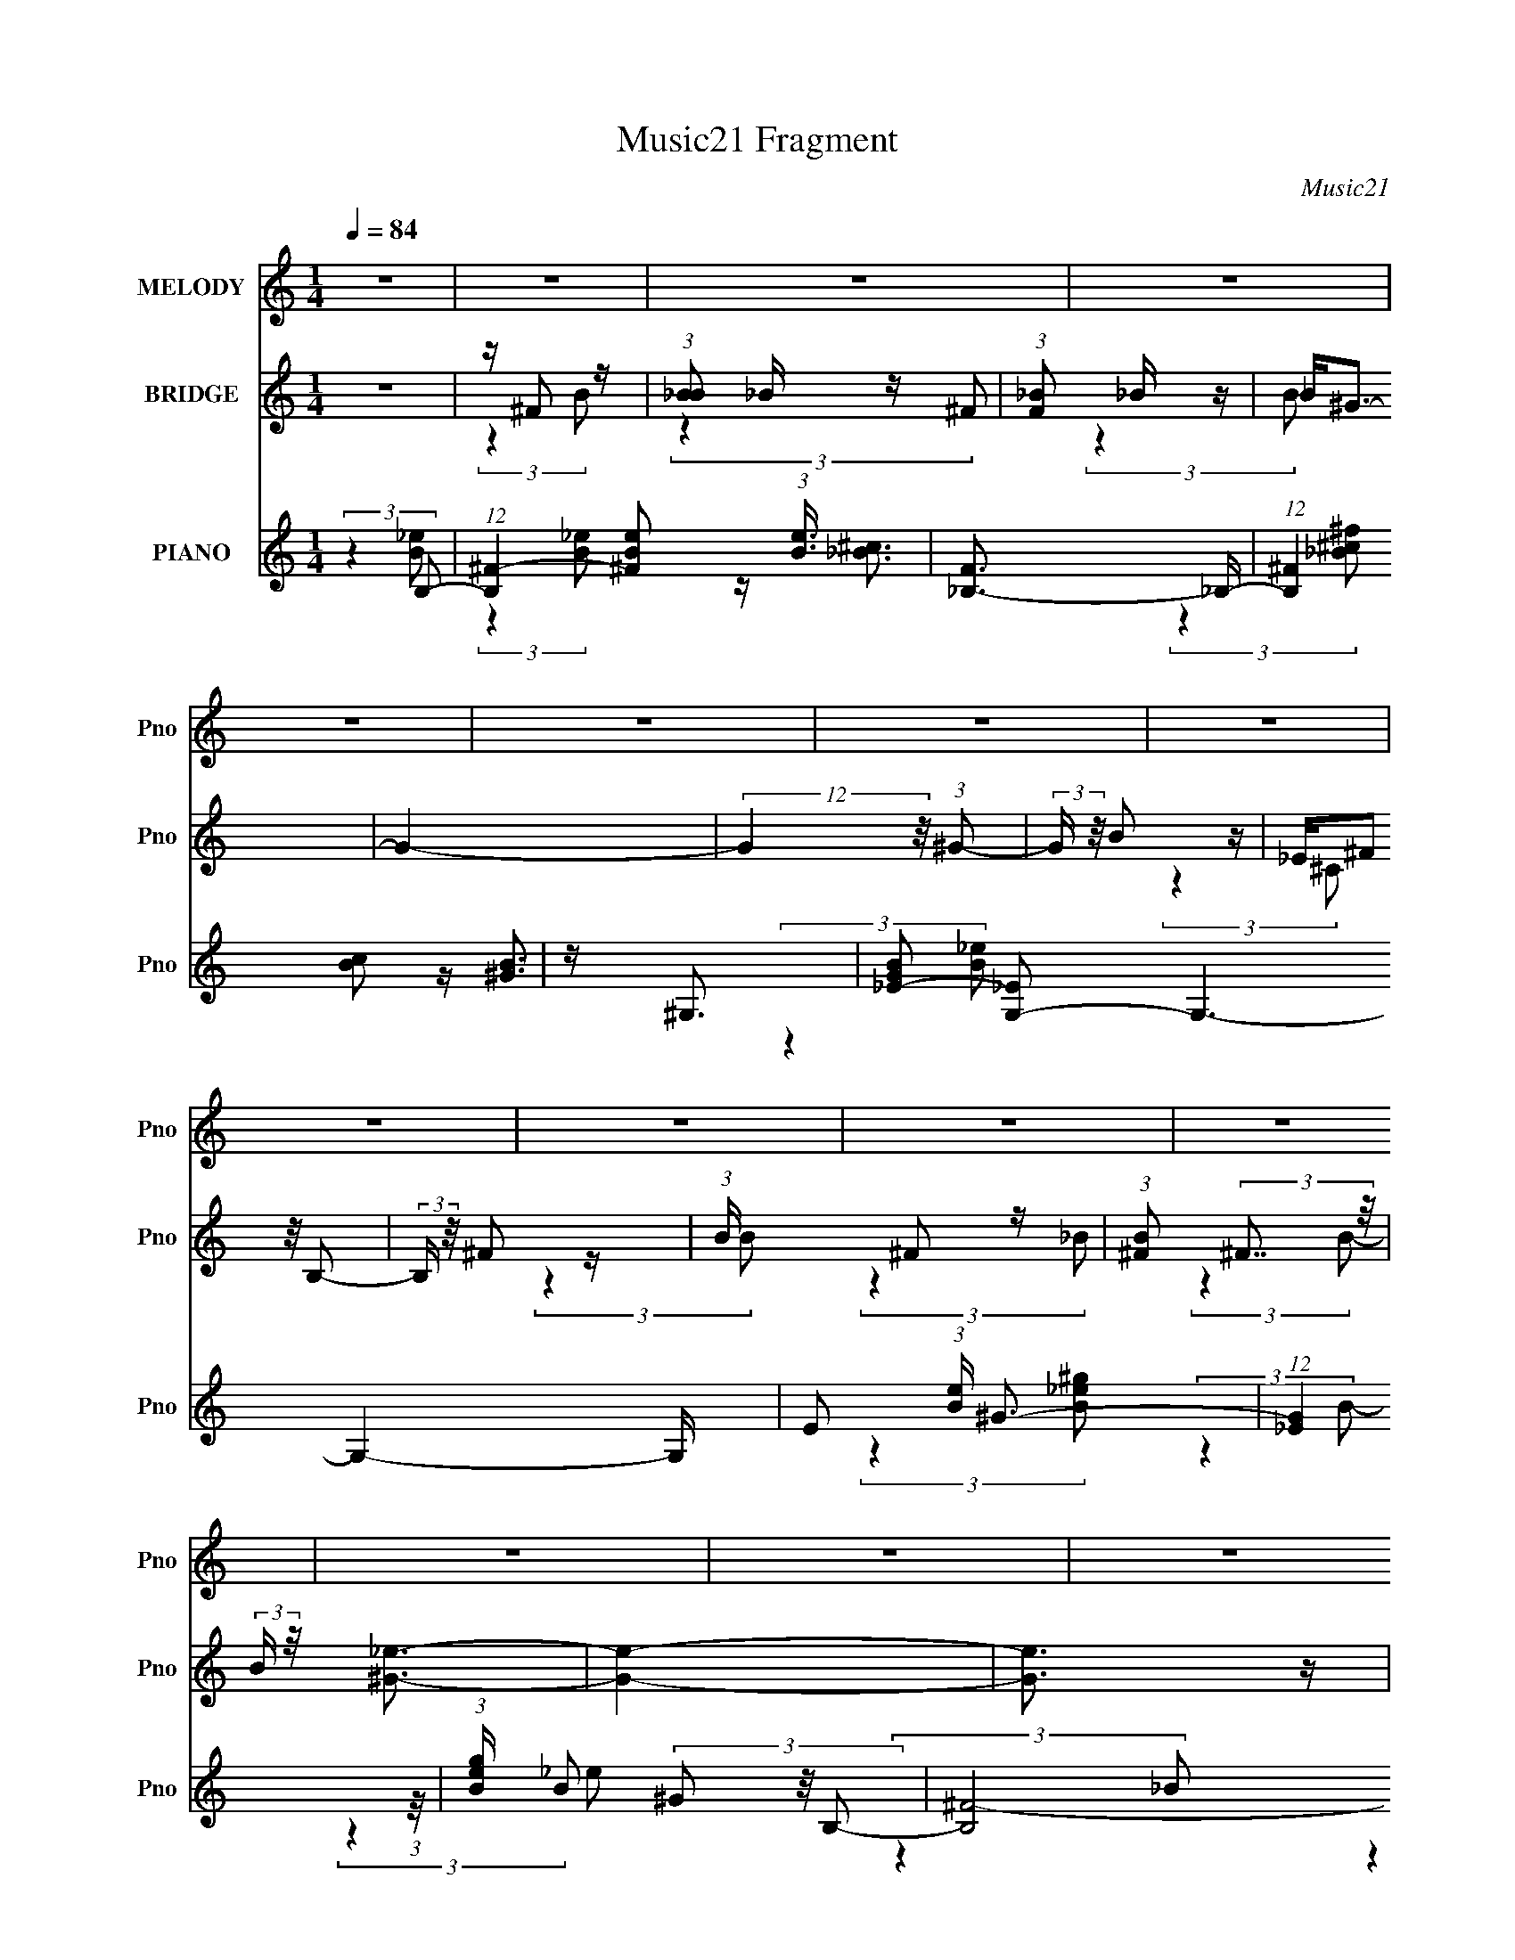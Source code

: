 X:1
T:Music21 Fragment
C:Music21
%%score 1 ( 2 3 4 ) ( 5 6 7 8 )
L:1/4
Q:1/4=84
M:1/4
I:linebreak $
K:C
V:1 treble nm="MELODY" snm="Pno"
L:1/16
V:2 treble nm="BRIDGE" snm="Pno"
L:1/16
V:3 treble 
V:4 treble 
V:5 treble nm="PIANO" snm="Pno"
L:1/8
V:6 treble 
L:1/8
V:7 treble 
V:8 treble 
V:1
 z4 | z4 | z4 | z4 | z4 | z4 | z4 | z4 | z4 | z4 | z4 | z4 | z4 | z4 | z4 | z4 | z4 | %17
 z _e ^c (3:2:1e2- | (3:2:2e z/ ^c_e2- | e (6:5:2z2 ^c2 | z (3B2 z/ ^c2 | z B3- | B z3 | z4 | %24
 z (3^c2 z/ _e2 | ^c _e c (3:2:1e2 | z ^f z2 | z (3e2 z/ _e2 | z ^ce2- | e2<_e2- | e3 z | z4 | z4 | %33
 z ^f ^g (3:2:1g2 | z ^g^f2- | f2<B2 | z4 | (3:2:2z4 ^c2- | (6:5:2c2 z/ _e (3:2:1^c2- | %39
 (3:2:2c z/ B2 z | ^c c _e (3:2:1=e2 | z (3^f2 z/ e2 | z (3_e2 z/ e2- | (3:2:2e2 z B2 | z B3 | %45
 z ^c3- | c2 z2 | z4 | z4 | z _e ^c (3:2:1e2- | (3:2:2e z/ ^c_e2- | e (6:5:2z2 ^c2 | %52
 z ^c B (3:2:1c2 | z B3- | B z3 | z4 | z (3^c2 z/ _e2 | ^c _e c (3:2:1e2 | z ^f z2 | %59
 z (3e2 z/ _e2 | z ^ce2- | e2<_e2- | e3 z | z4 | z4 | z ^f ^g (3:2:1g2 | z ^g^f2- | f2<B2 | z4 | %69
 (3:2:2z4 ^c2- | (6:5:2c2 z/ _e (3:2:1^c2- | (3:2:2c z/ B2 z | ^c _e =e (3:2:1^f2 | z bb2 | %74
 z ^f f (3:2:1^g2 | ^f f2 (3:2:1_e2- | (3e z/ ^c2 (3:2:2z/ c2- | (3:2:2c z/ B3- | B4- | B z3 | z4 | %81
 z4 | z (3_e2 z/ e2 | z (3e2 z/ ^f2 | z (3^g2 z/ ^f2- | (6:5:1f2 z (3:2:1b2 | z ^f2 z | %87
 z e2 (3:2:1^c2- | (3:2:2c z/ e2 (3:2:1_e2- | (12:11:2e4 z/ | z (3B2 z/ B2- | %91
 (3B z/ ^c2 (3:2:2z/ _e2 | z (3e2 z/ ^f2- | (6:5:1f2 z (3:2:1^c2- | (6:5:1c2 z (3:2:1e2- | %95
 (3e z/ _e2 (3:2:2z/ ^c2 | z _e3- | e3 z | z (3_e2 z/ e2 | z (3e2 z/ ^f2 | z (3^g2 z/ _b2- | %101
 (3:2:2b z2 (3:2:2z _e2- | (6:5:1e2 z (3:2:1_e2 | z ^c3 | z B3- | B2 z2 | z (3B2 z/ ^g2 | %107
 z (3_b2 z/ =b2 | z (3_b2 z/ ^g2- | (6:5:2g2 z4 | z ^f3- | (12:7:2f4 z/ (3:2:1^g2 | z ^f3- | f4 | %114
 z (3_e2 z/ e2 | z (3e2 z/ ^f2 | z (3^g2 z/ ^f2- | (6:5:1f2 z (3:2:1b2 | z ^f2 z | %119
 z e2 (3:2:1^c2- | (3:2:2c z/ e2 (3:2:1_e2- | (12:11:2e4 z/ | z (3B2 z/ B2- | %123
 (3B z/ ^c2 (3:2:2z/ _e2 | z (3e2 z/ ^f2- | (6:5:1f2 z (3:2:1^c2- | (6:5:1c2 z (3:2:1e2- | %127
 (3e z/ _e2 (3:2:2z/ ^c2 | z _e3- | e3 z | z (3_e2 z/ e2 | z (3e2 z/ ^f2 | z (3^g2 z/ _b2- | %133
 (3:2:2b z2 (3:2:2z _e2- | (6:5:1e2 z (3:2:1_e2 | z _b3 | z b3- | b2 z2 | z ^g2 (3:2:1^f2 | %139
 z ^g2 (3:2:1^f2 | z (3^g2 z/ ^f2- | f4 | z ^c3- | c4- | c4- | c z3 | z4 | (3:2:2z4 ^c2- | %148
 (3:2:2c4 B2- | (3:2:2B4 z2 | z4 | z4 | z4 | z4 | z4 | z4 | z4 | z4 | z4 | z4 | z4 | z4 | z4 | z4 | %164
 z4 | z _e ^c (3:2:1e2- | (3:2:2e z/ ^c_e2- | e (6:5:2z2 ^c2 | z ^c B (3:2:1c2 | z B3- | B z3 | %171
 z4 | z (3^c2 z/ _e2 | ^c _e c (3:2:1e2 | z ^f z2 | z (3e2 z/ _e2 | z ^ce2- | e2<_e2- | e3 z | z4 | %180
 z4 | z ^f ^g (3:2:1g2 | z ^g^f2- | f2<B2 | z4 | (3:2:2z4 ^c2- | (6:5:2c2 z/ _e (3:2:1^c2- | %187
 (3:2:2c z/ B2 z | ^c _e =e (3:2:1^f2 | z bb2 | z ^f f (3:2:1^g2 | ^f f2 (3:2:1_e2- | %192
 (3e z/ ^c2 (3:2:2z/ c2- | (3:2:2c z/ B3- | B4- | B z3 | z4 | z4 | z (3_e2 z/ e2 | z (3e2 z/ ^f2 | %200
 z (3^g2 z/ ^f2- | (6:5:1f2 z (3:2:1b2 | z ^f2 z | z e2 (3:2:1^c2- | (3:2:2c z/ e2 (3:2:1_e2- | %205
 (12:11:2e4 z/ | z (3B2 z/ B2- | (3B z/ ^c2 (3:2:2z/ _e2 | z (3e2 z/ ^f2- | (6:5:1f2 z (3:2:1^c2- | %210
 (6:5:1c2 z (3:2:1e2- | (3e z/ _e2 (3:2:2z/ ^c2 | z _e3- | e3 z | z (3_e2 z/ e2 | z (3e2 z/ ^f2 | %216
 z (3^g2 z/ _b2- | (3:2:2b z2 (3:2:2z _e2- | (6:5:1e2 z (3:2:1_e2 | z ^c3 | z B3- | B2 z2 | %222
 z (3B2 z/ ^g2 | z (3_b2 z/ =b2 | z (3_b2 z/ ^g2- | (6:5:2g2 z4 | z ^f3- | (12:7:2f4 z/ (3:2:1^g2 | %228
 z ^f3- | f4 | z (3_e2 z/ e2 | z (3e2 z/ ^f2 | z (3^g2 z/ ^f2- | (6:5:1f2 z (3:2:1b2 | z ^f2 z | %235
 z e2 (3:2:1^c2- | (3:2:2c z/ e2 (3:2:1_e2- | (12:11:2e4 z/ | z (3B2 z/ B2- | %239
 (3B z/ ^c2 (3:2:2z/ _e2 | z (3e2 z/ ^f2- | (6:5:1f2 z (3:2:1^c2- | (6:5:1c2 z (3:2:1e2- | %243
 (3e z/ _e2 (3:2:2z/ ^c2 | z _e3- | e3 z | z (3_e2 z/ e2 | z (3e2 z/ ^f2 | z (3^g2 z/ _b2- | %249
 (3:2:2b z2 (3:2:2z _e2- | (6:5:1e2 z (3:2:1_e2 | z _b3 | z b3- | b2 z2 | z ^g2 (3:2:1^f2 | %255
 z ^g2 (3:2:1^f2 | z (3^g2 z/ ^f2- | f4 | z ^c3- | c4- | c2<_e2 | z b3- | b4- | b z3 | z4 | z4 | %266
 z4 | z4 | z4 | z4 | z4 | z4 | z4 | z4 | z4 | z4 | z4 | z4 | z4 | z4 | z4 | z4 | z4 | z4 | z4 | %285
 z4 | z4 | z4 | z4 | z4 | z4 | z4 | z4 | z4 | z (3_e2 z/ e2 | z (3e2 z/ ^f2 | z (3^g2 z/ ^f2- | %297
 (6:5:1f2 z (3:2:1b2 | z ^f2 z | z e2 (3:2:1^c2- | (3:2:2c z/ e2 (3:2:1_e2- | (12:11:2e4 z/ | %302
 z (3B2 z/ B2- | (3B z/ ^c2 (3:2:2z/ _e2 | z (3e2 z/ ^f2- | (6:5:1f2 z (3:2:1^c2- | %306
 (6:5:1c2 z (3:2:1e2- | (3e z/ _e2 (3:2:2z/ ^c2 | z _e3- | e3 z | z (3_e2 z/ e2 | z (3e2 z/ ^f2 | %312
 z (3^g2 z/ _b2- | (3:2:2b z2 (3:2:2z _e2- | (6:5:1e2 z (3:2:1_e2 | z ^c3 | z B3- | B2 z2 | %318
 z (3B2 z/ ^g2 | z (3_b2 z/ =b2 | z (3_b2 z/ ^g2- | (6:5:2g2 z4 | z ^f3- | (12:7:2f4 z/ (3:2:1^g2 | %324
 z ^f3- | f4 | z (3_e2 z/ e2 | z (3e2 z/ ^f2 | z (3^g2 z/ ^f2- | (6:5:1f2 z (3:2:1b2 | z ^f2 z | %331
 z e2 (3:2:1^c2- | (3:2:2c z/ e2 (3:2:1_e2- | (12:11:2e4 z/ | z (3B2 z/ B2- | %335
 (3B z/ ^c2 (3:2:2z/ _e2 | z (3e2 z/ ^f2- | (6:5:1f2 z (3:2:1^c2- | (6:5:1c2 z (3:2:1e2- | %339
 (3e z/ _e2 (3:2:2z/ ^c2 | z _e3- | e3 z | z (3_e2 z/ e2 | z (3e2 z/ ^f2 | z (3^g2 z/ _b2- | %345
 (3:2:2b z2 (3:2:2z _e2- | (6:5:1e2 z (3:2:1_e2 | z _b3 | z b3- | b2 z2 | z ^g2 (3:2:1^f2 | %351
 z ^g2 (3:2:1^f2 | z (3^g2 z/ ^f2- | f4 | z ^c3- | c4- | c z3 | z4 | z4 | (3:2:2z4 ^c2- | %360
 (12:11:2c4 z/ | z B3- | (12:7:2B4 z2 |] %363
V:2
 z4 | z ^F2 z | (3:2:1[B_B]2 _B5/3 z | (3:2:1[F_B]2 _B5/3 z | _B2<^G2- | G4- | %6
 (12:7:2G4 z/ (3:2:1^G2- | (3:2:2G z/ B2 z | _E(3^F2 z/ B,2- | (3:2:2B, z/ ^F2 z | %10
 (3:2:1B x/3 ^F2 z | (3:2:1[B^F]2 (3:2:2^F7/2 z/ | (3:2:2B z/ [^G_e]3- | [Ge]4- | [Ge]3 z | z4 | %16
 z4 | z4 | z4 | z4 | z4 | z4 | z ^f3- | f[^c_e]c z | (3:2:1[B^F]2 ^F5/3 z | (3:2:2E4 z2 | z4 | z4 | %28
 z4 | z (3:2:2^F4 z/ | (3:2:1[cB]2 (3:2:2B7/2 z/ | (3:2:1[f^F]4 (3:2:2^F3/2 z/ | %32
 (3:2:1[cB]2 B5/3 z | G4 | z4 | z4 | z4 | z4 | z4 | z4 | z4 | z4 | z4 | z4 | z4 | z4 | z ^c3- | %47
 c(3_e2 z/ ^f2- | (6:5:1f2 z (3:2:1B2- | B4 | z4 | z (3:2:2^F4 z/ | (12:11:1f4 ^F (3:2:1z/ | %53
 z (3:2:2^F4 z/ | B4- (3:2:2^F2 _e2- | B4- e4- | (3B2 e2 z4 | z (3:2:2^F4 z/ | (3:2:1B2 ^f3- | %59
 f3 z | z4 | z (3:2:2^F4 z/ | (3:2:1B2 _e3 | z (3_e2 z/ e2 | ^cB2 z | (3:2:2c z/ B3- | B2 z2 | z4 | %68
 z4 | z (3:2:2^F4 z/ | (3:2:2c4 z2 | z (3:2:2^F4 z/ | (3:2:1e4 ^F2 z | z4 | z4 | z ^F3 | %76
 (3:2:1f4 ^F2 z | z (3:2:2^F4 z/ | (3:2:1[c^F-]2 ^F8/3- | F4- e4- | F (3:2:1e z3 | ^c^g2 z | %82
 ^c'2^c2- | c4- g4- | c2 g2 (3:2:2z [_e^f]2- | [ef]4- | (6:5:1[ef]2 z (3:2:1[^ce]2- | [ce]4- | %88
 (3:2:2[ce] z2 (3:2:2z [B_e]2- | [Be]4- | (3:2:2[Be]4 z2 | (3:2:2z4 [Be]2- | %92
 (6:5:1[Be]2 z (3:2:1[^ce]2- | [ce]4- | (6:5:1[ce]2 z (3:2:1[^c^f]2- | (3:2:2[cf]4 [^ce]2- | %96
 (3:2:2[ce]4 B2 | (3:2:1[eB-]2 B8/3- | (3:2:1[f_e-]2 [_eB]8/3- B4/3- B | (12:7:2e4 b4 (3:2:1z/ | %100
 (3:2:2z4 ^g2- | (3:2:1g2 _e2 z | (3:2:1[g_e]2 _e5/3 z | (3:2:1[g_e]2 _e5/3 z | %104
 (6:5:2b2 _e2 (3:2:2z/ b- (3:2:1b- | (3:2:1[b_e]4 _e/3 z | (3:2:1[b_e]2 _e5/3 z | (3:2:2g4 z2 | %108
 z4 | z4 | z ^c2 z | (24:17:1[g^c-]8 | (12:7:2c4 c'2 (3:2:2z/ ^f- (3:2:1f- | (3:2:1[f^c]4 ^c/3 z | %114
 (3:2:4g2 ^f2 z/ [^c_b]2- | (3:2:1[cb^g]2 ^g5/3 z | (3:2:1[fe]2 e5/3 z | [ef]4- | %118
 (6:5:1[ef]2 z (3:2:1[^ce]2- | [ce]4- | (3:2:2[ce] z2 (3:2:2z [B_e]2- | [Be]4- | (3:2:2[Be]4 z2 | %123
 (3:2:2z4 [Be]2- | (6:5:1[Be]2 z (3:2:1[^ce]2- | [ce]4- | (6:5:1[ce]2 z (3:2:1[^c^f]2- | %127
 (3:2:2[cf]4 [^ce]2- | (3:2:2[ce]4 B2 | (3:2:1[eB-]2 B8/3- | (3:2:1[f_e-]2 [_eB]8/3- B4/3- B | %131
 (12:7:2e4 b4 (3:2:1z/ | (3:2:2z4 ^g2- | (3:2:1g2 _e2 z | (3:2:1[g_e]2 _e5/3 z | %135
 (3:2:1[g_e]2 _e5/3 z | (6:5:2b2 _e2 (3:2:2z/ b- (3:2:1b- | (3:2:1[b_e]4 _e/3 z | %138
 (3:2:1[b_e]2 _e5/3 z | (3:2:2g4 z2 | z4 | z ^F2 z | z (3^f2 z/ ^c'2- | (3:2:4c' z/ ^f4 z/ | %144
 (3:2:2z4 [^f_b]2- | [fb]4- | (3:2:2[fb]4 z2 | z4 | z4 | z E^F z | d(3B2 z/ d2 | d(3B2 z/ ^f2 | %152
 a2<e2 | z (3d2 z/ e2 | f2<e2 | z (3d2 z/ ^f2 | ed2 z | (3:2:1B x/3 aa z | z (3b2 z/ a2 | %159
 z (3^f2 z/ e2 | ^f2<e2- | e(3d2 z/ ^f2- | f4- | f4- | (3:2:2f4 z2 | z4 | z4 | z (3:2:2^F4 z/ | %168
 (12:11:1f4 ^F (3:2:1z/ | z (3:2:2^F4 z/ | B4- (3:2:2^F2 _e2- | B4- e4- | (3B2 e2 z4 | %173
 z (3:2:2^F4 z/ | (3:2:1B2 ^f3- | f3 z | z4 | z (3:2:2^F4 z/ | (3:2:1B2 _e3 | z (3_e2 z/ e2 | %180
 ^cB2 z | (3:2:2c z/ B3- | B2 z2 | z4 | z4 | z (3:2:2^F4 z/ | (3:2:2c4 z2 | z (3:2:2^F4 z/ | %188
 (3:2:1e4 ^F2 z | z4 | z4 | z ^F3 | (3:2:1f4 ^F2 z | z (3:2:2^F4 z/ | (3:2:1[c^F-]2 ^F8/3- | %195
 F4- e4- | F (3:2:1e z3 | ^c^g2 z | ^c'2^c2- | c4- g4- | c2 g2 (3:2:2z [_e^f]2- | [ef]4- | %202
 (6:5:1[ef]2 z (3:2:1[^ce]2- | [ce]4- | (3:2:2[ce] z2 (3:2:2z [B_e]2- | [Be]4- | (3:2:2[Be]4 z2 | %207
 (3:2:2z4 [Be]2- | (6:5:1[Be]2 z (3:2:1[^ce]2- | [ce]4- | (6:5:1[ce]2 z (3:2:1[^c^f]2- | %211
 (3:2:2[cf]4 [^ce]2- | (3:2:2[ce]4 B2 | (3:2:1[eB-]2 B8/3- | (3:2:1[f_e-]2 [_eB]8/3- B4/3- B | %215
 (12:7:2e4 b4 (3:2:1z/ | (3:2:2z4 ^g2- | (3:2:1g2 _e2 z | (3:2:1[g_e]2 _e5/3 z | %219
 (3:2:1[g_e]2 _e5/3 z | (6:5:2b2 _e2 (3:2:2z/ b- (3:2:1b- | (3:2:1[b_e]4 _e/3 z | %222
 (3:2:1[b_e]2 _e5/3 z | (3:2:2g4 z2 | z4 | z4 | z ^c2 z | (24:17:1[g^c-]8 | %228
 (12:7:2c4 c'2 (3:2:2z/ ^f- (3:2:1f- | (3:2:1[f^c]4 ^c/3 z | (3:2:4g2 ^f2 z/ [^c_b]2- | %231
 (3:2:1[cb^g]2 ^g5/3 z | (3:2:1[fe]2 e5/3 z | [ef]4- | (6:5:1[ef]2 z (3:2:1[^ce]2- | [ce]4- | %236
 (3:2:2[ce] z2 (3:2:2z [B_e]2- | [Be]4- | (3:2:2[Be]4 z2 | (3:2:2z4 [Be]2- | %240
 (6:5:1[Be]2 z (3:2:1[^ce]2- | [ce]4- | (6:5:1[ce]2 z (3:2:1[^c^f]2- | (3:2:2[cf]4 [^ce]2- | %244
 (3:2:2[ce]4 B2 | (3:2:1[eB-]2 B8/3- | (3:2:1[f_e-]2 [_eB]8/3- B4/3- B | (12:7:2e4 b4 (3:2:1z/ | %248
 (3:2:2z4 ^g2- | (3:2:1g2 _e2 z | (3:2:1[g_e]2 _e5/3 z | (3:2:1[g_e]2 _e5/3 z | %252
 (6:5:2b2 _e2 (3:2:2z/ b- (3:2:1b- | (3:2:1[b_e]4 _e/3 z | (3:2:1[b_e]2 _e5/3 z | (3:2:2g4 z2 | %256
 z4 | z ^F2 z | z (3^f2 z/ ^c'2- | (3:2:4c' z/ ^f4 z/ | z (3^G2 z/ B2- | B4 | z B2 z | %263
 (3B z/ B2 (3:2:2z/ ^c2 | z B3- | B4- | B4- | B2 z2 | z (3_E2 z/ [B_e]2- | [Be]4 | z [B_e]2 z | %271
 z (3[B_e]2 z/ [^c=e]2- | (3:2:2[ce] z/ [^c^f]3 | z [_e^g]2 z | [Be]4- | (12:11:2[Be]4 z/ | %276
 z2 ^g z | b_b^f z | (6:5:1e2 z (3:2:1B2 | ^cB^G z | (6:5:1B2 x/3 (3:2:2B2 z | B^c_e2- | e4- | %283
 e2 z2 | z [^F^f][_E_e] z | [^G^g]4- | [Gg][^F^f](3:2:2[_E_e]2 z | [^G^g]4 | z2 [^G^g] z | %289
 (3:2:1[Bb]2 [^G^g] [Bb]2- | [Bb] [^c^c'][Bb] z | [_e_e']3 z | [Bb]2<[^c^c']2- | [cc']2[Bb] z | %294
 [Bb][_B_b][^F^f] z | [Cc]4- | (6:5:1[Cc]2 z (3:2:1[_e^f]2- | [ef]4- | %298
 (6:5:1[ef]2 z (3:2:1[^ce]2- | [ce]4- | (3:2:2[ce] z2 (3:2:2z [B_e]2- | [Be]4- | (3:2:2[Be]4 z2 | %303
 (3:2:2z4 [Be]2- | (6:5:1[Be]2 z (3:2:1[^ce]2- | [ce]4- | (6:5:1[ce]2 z (3:2:1[^c^f]2- | %307
 (3:2:2[cf]4 [^ce]2- | (3:2:2[ce]4 B2 | (3:2:1[eB-]2 B8/3- | (3:2:1[f_e-]2 [_eB]8/3- B4/3- B | %311
 (12:7:2e4 b4 (3:2:1z/ | (3:2:2z4 ^g2- | (3:2:1g2 _e2 z | (3:2:1[g_e]2 _e5/3 z | %315
 (3:2:1[g_e]2 _e5/3 z | (6:5:2b2 _e2 (3:2:2z/ b- (3:2:1b- | (3:2:1[b_e]4 _e/3 z | %318
 (3:2:1[b_e]2 _e5/3 z | (3:2:2g4 z2 | z4 | z4 | z ^c2 z | (24:17:1[g^c-]8 | %324
 (12:7:2c4 c'2 (3:2:2z/ ^f- (3:2:1f- | (3:2:1[f^c]4 ^c/3 z | (3:2:4g2 ^f2 z/ [^c_b]2- | %327
 (3:2:1[cb^g]2 ^g5/3 z | (3:2:1[fe]2 e5/3 z | [ef]4- | (6:5:1[ef]2 z (3:2:1[^ce]2- | [ce]4- | %332
 (3:2:2[ce] z2 (3:2:2z [B_e]2- | [Be]4- | (3:2:2[Be]4 z2 | (3:2:2z4 [Be]2- | %336
 (6:5:1[Be]2 z (3:2:1[^ce]2- | [ce]4- | (6:5:1[ce]2 z (3:2:1[^c^f]2- | (3:2:2[cf]4 [^ce]2- | %340
 (3:2:2[ce]4 B2 | (3:2:1[eB-]2 B8/3- | (3:2:1[f_e-]2 [_eB]8/3- B4/3- B | (12:7:2e4 b4 (3:2:1z/ | %344
 (3:2:2z4 ^g2- | (3:2:1g2 _e2 z | (3:2:1[g_e]2 _e5/3 z | (3:2:1[g_e]2 _e5/3 z | %348
 (6:5:2b2 _e2 (3:2:2z/ b- (3:2:1b- | (3:2:1[b_e]4 _e/3 z | (3:2:1[b_e]2 _e5/3 z | (3:2:2g4 z2 | %352
 z4 | z ^F2 z | z (3^f2 z/ ^c'2- | (3:2:4c' z/ ^f4 z/ | z4 | z4 | z4 | z4 | z4 | z ^F2 z | %362
 (3:2:1[B_B]2 _B5/3 z | (3:2:1[F_B]2 _B5/3 z | _B2<^G2- | G4- | (12:7:2G4 z/ (3:2:1^G2- | %367
 (3:2:2G z/ B2 z | _E(3^F2 z/ B,2- | (3:2:2B, z/ ^F2 z | (3:2:1B x/3 ^F2 z | %371
 (3:2:1[B^F]2 (3:2:2^F7/2 z/ | (3:2:2B z/ [^G_e]3- | [Ge]4- | [Ge]3 z |] %375
V:3
 x | (3:2:2z B/- | (3:2:2z ^F/- | (3:2:2z B/ | x | x | x | (3:2:2z ^C/ | x | (3:2:2z B/- | %10
 (3:2:2z _B/- | (3:2:2z B/- | x | x | x | x | x | x | x | x | x | x | x | (3:2:2z B/- | %24
 (3:2:2z _E/- | x | x | x | x | (3:2:2z ^c/- | (3:2:2z ^f/- | (3:2:2z ^c/- | (3:2:2z ^G/- | x | x | %35
 x | x | x | x | x | x | x | x | x | x | x | x | z/ (3:2:2e/ z/4 | x | x | x | (3:2:2z ^f/- | %52
 x5/4 | (3:2:2z B/- | x5/3 | x2 | x4/3 | (3:2:2z B/- | x13/12 | x | x | (3:2:2z B/- | x13/12 | x | %64
 (3:2:2z ^c/- | x | x | x | x | (3:2:2z ^c/- | x | (3:2:2z _e/- | x17/12 | x | x | (3:2:2z ^f/- | %76
 x17/12 | (3:2:2z ^c/- | (3:2:2z _e/- | x2 | x7/6 | z/ (3:2:2e/ z/4 | z/4 ^g3/4- | x2 | x3/2 | x | %86
 x | x | x | x | x | x | x | x | x | x | (3:2:2z _e/- | (3:2:2z ^f/- | (3:2:2z b/- x7/12 | x19/12 | %100
 x | (3:2:2z ^g/- x/12 | (3:2:2z g/- | (3:2:2z _b/- | x7/6 | (3:2:2z _b/- | (3:2:2z ^g/- | x | x | %109
 x | (3:2:2z ^g/- | (3:2:2z ^c'/- x5/12 | x17/12 | (3:2:2z ^g/- | x13/12 | (3:2:2z ^f/- | %116
 (3:2:2z [_e^f]/- | x | x | x | x | x | x | x | x | x | x | x | (3:2:2z _e/- | (3:2:2z ^f/- | %130
 (3:2:2z b/- x7/12 | x19/12 | x | (3:2:2z ^g/- x/12 | (3:2:2z g/- | (3:2:2z _b/- | x7/6 | %137
 (3:2:2z _b/- | (3:2:2z ^g/- | x | x | (3:2:2z ^c/ | x | (3:2:1z ^f'/4 (3:2:1z/8 | x | x | x | x | %148
 x | (3:2:2z d/ | x | x | x | x | x | x | (3:2:2z B/- | (3:2:2z ^f/ | x | x | x | x | x | x | x | %165
 x | x | (3:2:2z ^f/- | x5/4 | (3:2:2z B/- | x5/3 | x2 | x4/3 | (3:2:2z B/- | x13/12 | x | x | %177
 (3:2:2z B/- | x13/12 | x | (3:2:2z ^c/- | x | x | x | x | (3:2:2z ^c/- | x | (3:2:2z _e/- | %188
 x17/12 | x | x | (3:2:2z ^f/- | x17/12 | (3:2:2z ^c/- | (3:2:2z _e/- | x2 | x7/6 | %197
 z/ (3:2:2e/ z/4 | z/4 ^g3/4- | x2 | x3/2 | x | x | x | x | x | x | x | x | x | x | x | %212
 (3:2:2z _e/- | (3:2:2z ^f/- | (3:2:2z b/- x7/12 | x19/12 | x | (3:2:2z ^g/- x/12 | (3:2:2z g/- | %219
 (3:2:2z _b/- | x7/6 | (3:2:2z _b/- | (3:2:2z ^g/- | x | x | x | (3:2:2z ^g/- | %227
 (3:2:2z ^c'/- x5/12 | x17/12 | (3:2:2z ^g/- | x13/12 | (3:2:2z ^f/- | (3:2:2z [_e^f]/- | x | x | %235
 x | x | x | x | x | x | x | x | x | (3:2:2z _e/- | (3:2:2z ^f/- | (3:2:2z b/- x7/12 | x19/12 | x | %249
 (3:2:2z ^g/- x/12 | (3:2:2z g/- | (3:2:2z _b/- | x7/6 | (3:2:2z _b/- | (3:2:2z ^g/- | x | x | %257
 (3:2:2z ^c/ | x | (3:2:2z ^f'/ | x | x | (3:2:2z _B/- | x | x | x | x | x | x | x | %270
 (3:2:2z [_B^c]/ | x | x | (3:2:2z [B_e]/- | x | x | (3:2:2z _b/ | (3:2:2z _e/- | x | (3:2:2z B/- | %280
 (3:2:2z ^c/ | x | x | x | (3:2:2z [^F^f]/ | x | (3:2:2z [^F^f]/ | x | (3:2:2z [Bb]/- | x13/12 | %290
 (3:2:2z [^c^c']/ | (3:2:2z [^c^c']/ | x | (3:2:2z [_B_b]/ | (3:2:2z [^C^c]/- | x | x | x | x | x | %300
 x | x | x | x | x | x | x | x | (3:2:2z _e/- | (3:2:2z ^f/- | (3:2:2z b/- x7/12 | x19/12 | x | %313
 (3:2:2z ^g/- x/12 | (3:2:2z g/- | (3:2:2z _b/- | x7/6 | (3:2:2z _b/- | (3:2:2z ^g/- | x | x | x | %322
 (3:2:2z ^g/- | (3:2:2z ^c'/- x5/12 | x17/12 | (3:2:2z ^g/- | x13/12 | (3:2:2z ^f/- | %328
 (3:2:2z [_e^f]/- | x | x | x | x | x | x | x | x | x | x | x | (3:2:2z _e/- | (3:2:2z ^f/- | %342
 (3:2:2z b/- x7/12 | x19/12 | x | (3:2:2z ^g/- x/12 | (3:2:2z g/- | (3:2:2z _b/- | x7/6 | %349
 (3:2:2z _b/- | (3:2:2z ^g/- | x | x | (3:2:2z ^c/ | x | (3:2:2z ^f'/ | x | x | x | x | x | %361
 (3:2:2z B/- | (3:2:2z ^F/- | (3:2:2z B/ | x | x | x | (3:2:2z ^C/ | x | (3:2:2z B/- | %370
 (3:2:2z _B/- | (3:2:2z B/- | x | x | x |] %375
V:4
 x | x | x | x | x | x | x | x | x | x | x | x | x | x | x | x | x | x | x | x | x | x | x | x | %24
 x | x | x | x | x | x | x | x | x | x | x | x | x | x | x | x | x | x | x | x | x | x | x | x | %48
 x | x | x | x | x5/4 | x | x5/3 | x2 | x4/3 | x | x13/12 | x | x | x | x13/12 | x | x | x | x | %67
 x | x | x | x | x | x17/12 | x | x | x | x17/12 | x | x | x2 | x7/6 | (3:2:2z ^c/ | x | x2 | %84
 x3/2 | x | x | x | x | x | x | x | x | x | x | x | x | x | x19/12 | x19/12 | x | x13/12 | x | x | %104
 x7/6 | x | x | x | x | x | x | x17/12 | x17/12 | x | x13/12 | x | x | x | x | x | x | x | x | x | %124
 x | x | x | x | x | x | x19/12 | x19/12 | x | x13/12 | x | x | x7/6 | x | x | x | x | x | x | x | %144
 x | x | x | x | x | x | x | x | x | x | x | x | x | x | x | x | x | x | x | x | x | x | x | x | %168
 x5/4 | x | x5/3 | x2 | x4/3 | x | x13/12 | x | x | x | x13/12 | x | x | x | x | x | x | x | x | %187
 x | x17/12 | x | x | x | x17/12 | x | x | x2 | x7/6 | (3:2:2z ^c/ | x | x2 | x3/2 | x | x | x | %204
 x | x | x | x | x | x | x | x | x | x | x19/12 | x19/12 | x | x13/12 | x | x | x7/6 | x | x | x | %224
 x | x | x | x17/12 | x17/12 | x | x13/12 | x | x | x | x | x | x | x | x | x | x | x | x | x | x | %245
 x | x19/12 | x19/12 | x | x13/12 | x | x | x7/6 | x | x | x | x | x | x | x | x | x | x | x | x | %265
 x | x | x | x | x | x | x | x | x | x | x | x | x | x | x | x | x | x | x | x | x | x | x | x | %289
 x13/12 | x | x | x | x | x | x | x | x | x | x | x | x | x | x | x | x | x | x | x | x | x19/12 | %311
 x19/12 | x | x13/12 | x | x | x7/6 | x | x | x | x | x | x | x17/12 | x17/12 | x | x13/12 | x | %328
 x | x | x | x | x | x | x | x | x | x | x | x | x | x | x19/12 | x19/12 | x | x13/12 | x | x | %348
 x7/6 | x | x | x | x | x | x | x | x | x | x | x | x | x | x | x | x | x | x | x | x | x | x | x | %372
 x | x | x |] %375
V:5
 (3:2:2z2 B,- | (12:11:1[B,^F-]2 [^F-Be]/6 (3:2:1[Be]3/4 | [F_B,-]3/2 _B,/- | %3
 (12:11:1[B,^F]2 [Bc] | z/ ^G,3/2- | [GB_E-] [_EG,]- G,3- G,2- G,/ | E (3:2:1[Be]/ ^G3/2- | %7
 (12:11:1[G_E]2 (3:2:1z/4 | (3:2:1[Beg]/ x/6 (3^G z/4 B,- | (12:7:2[B,^F-]4 B/ | %10
 (12:11:3[FB_B,-]2 [_B,-e]/4 e3/4 | (12:11:2[B,^c]2 B2 | z/ [^G,^GB]3/2- | [G,GB]2- | [G,GB]2- | %15
 [G,GB]2- | (12:7:1[G,GB]2 B/ (6:5:1z | [ef]2- B,2- | [ef]2- B,2- | [ef] B,2 | z ^G- | %21
 [G_E-] [_E-B] (12:11:1B10/11 G,6 (24:13:1e4 | E2- G/ [B^G]3/2- | E3/2 [BG] z/ | z B- | %25
 B/ (3:2:1[ef^F-]2 [^F-B,]/6 (6:5:1B,19/5 | F (3:2:1B z | z2 | z [_eB]- | %29
 [eB_E-]3/2 [_E-G,]/ (48:29:2G,208/29 G | E2- G2- [B_e^g]3/2- | E/ (3:2:1G [Beg]/ (3:2:1z2 | %32
 (3:2:2z [B^GE]2 | (12:7:1[E,B,-]4 | B,/ (3:2:1E/ x/ (3:2:1[^F_B]- | %35
 (6:5:1[FB^C-] [^CF,]7/6- F,5/6- F,/ | C/ F/ z/ [_B^c_B,^f]- | [BcB,f] z | z [^GB^G,]- | %39
 [GBG,]/ (6:5:1e z/ (3:2:1[^F_B^F,]- | (3:2:1[FBF,]/ x (3:2:1E- | %41
 (3:2:1[EB,-]2 [B,-G]2/3 E,2- E,/ | B,/ (3:2:1[BG]/ x/ (3:2:1[_B^F]- | %43
 (6:5:1[BF^C] [^CF,]7/6 (12:7:1F,2 | (3:2:1[F_B] _B5/6 z/ | %45
 (12:11:1[cE-]2 [E-C]/6 (48:41:1C320/41 | E2- G2- e3/2- | [E^G]3 (3:2:2G/ e2 | %48
 (3:2:1[c^G]2 ^G/6 z/ | [B,^F-]6 (3:2:2B2 e | (12:11:2F2 [ef] (3:2:2B _e- | (6:5:1e x/ (3:2:1B | %52
 (3:2:1f/ x/6 (3B z/4 ^G,- | (6:5:2[G,_E-]8 [GB] | E2- (3:2:1[GB]/ [B_e]/ | [E-^G]2 E/ | %56
 (3:2:1[Be]/ x (3:2:1B,- | (48:35:2[B,^FF]8 B | z2 | z/ (3^F z/4 F | (6:5:1[Be^F] (3^F/ z/4 ^G,- | %61
 [G,_E]6 (3:2:1[GB]/ | z/ _E3/2 | (3:2:1[B_E] _E4/3 | z/ (3^F z/4 E,- | [E,B,-]2 (6:5:1[GB] | %66
 B,/ (3:2:1[Be^G] (3:2:2z/4 ^G,- | (3:2:2[G,_E-]4 [GB] | E/ (3:2:2[GB]/ [e^F,-] (3:2:1^F,/- | %69
 (24:17:2[F,^C-]4 [FB] | C (3[FBc]/ z/ [B,B_e]/- (3:2:1[B,Be]/- | %71
 (3:2:2[B,Be]/ z (3:2:2z/ [^F,_B^c^f]- | (6:5:1[F,Bcf] x/ (3:2:1E,- | (24:17:2[E,B,-]4 [EG] | %74
 (12:7:2B,2 [EGB^F,-] | (12:11:2[F,^C]2 F2 (3:2:1B | (3:2:2z2 B,- | (6:5:2[B,^F]8 [Be] | %78
 (3:2:1[B^F-]2 [^F-f]2/3 | (12:11:2F2 [efb] (3:2:2B [B_e^f]- | (3:2:1[Bef^F]2 ^F/6 z/ | z/ ^F3/2- | %82
 F2- c2- (3:2:1[^f^c'] [f^f']/ | (12:11:2F2 c2 (3:2:1z/4 | (3:2:2z2 B,- | %85
 (24:17:2[B,^F-]4 B (3:2:1f/ | [F^f_B,-]3/2 (3:2:2[_B,-b]3/4 (1:1:1b/4 | (12:7:2[B,^F-]4 [Bc] | %88
 F/ (3[Bc_B]/ [_Bf]/ [f^G,-]/ (3:2:1^G,3/4- | (12:7:2[G,_E-]4 [GB] | [EB]/(3^G z/4 E,- | %91
 [E,B,]2 (6:5:1[EG] | (3:2:1[GBE] (3E3/4 z/4 ^C- | (12:7:2[C^G]4 c | (3:2:1[e^c] ^c/3^G/ z/ | %95
 (12:7:2[F,^C-]4 [FB] | C/ (3:2:1[Bc^F] (3:2:2z/4 B,- | B,2- (3B ^F [F_e] | (3:2:1[B,B^F]2^F/6 z/ | %99
 (12:11:2B,2 B (3:2:2^F [F_e] | B/(3^F z/4 _E,- | (24:17:2[E,_B,]4 [EG] | %102
 (3:2:1[Ee_B,] (3_B,3/4 z/4 _E,- | (12:11:2[E,_B,]2 [EB] | z/ (3_E z/4 ^G,- | %105
 (24:17:2[G,_E-]4 [GB] | (12:7:1[E_e^G]2[^GGg]/3 z/ | (12:11:2[G,_E]2 [GB] | z/ (3^G z/4 [^C,G] | %109
 (3:2:1c/ x/6 ^C3/2- | (12:7:2[C^G]2 [cc'^C-] | (12:11:1[C^G]2 x/6 | (3:2:1[c^G] (3^G3/4 z/4 ^F,- | %113
 (6:5:1[F,^C]4 | (3:2:1[Fc^C] (3^C3/4 z/4 ^F,- | (3:2:2[F,^C]4 [Ff] | _B/(3^F z/4 B,- | %117
 (24:17:2[B,^F-]4 B (3:2:1f/ | [F^f_B,-]3/2 (3:2:2[_B,-b]3/4 (1:1:1b/4 | (12:7:2[B,^F-]4 [Bc] | %120
 F/ (3[Bc_B]/ [_Bf]/ [f^G,-]/ (3:2:1^G,3/4- | (12:7:2[G,_E-]4 [GB] | [EB]/(3^G z/4 E,- | %123
 [E,B,]2 (6:5:1[EG] | (3:2:1[GBE] (3E3/4 z/4 ^C- | (12:7:2[C^G]4 c | (3:2:1[e^c] ^c/3^G/ z/ | %127
 (12:7:2[F,^C-]4 [FB] | C/ (3:2:1[Bc^F] (3:2:2z/4 B,- | B,2- (3B ^F [F_e] | (3:2:1[B,B^F]2^F/6 z/ | %131
 (12:11:2B,2 B (3:2:2^F [F_e] | B/(3^F z/4 _E,- | (24:17:2[E,_B,]4 [EG] | %134
 (3:2:1[Ee_B,] (3_B,3/4 z/4 _E,- | (12:11:2[E,_B,]2 [EB] | z/ (3_E z/4 ^G,- | %137
 (24:17:2[G,_E-]4 [GB] | (12:7:1[E_e^G]2[^GGg]/3 z/ | (12:11:2[G,_E]2 [GB] | %140
 z/ (3^G z/4 [^F,^F^c] | z/ ^F3/2- | [c^f^c'f]2 F4- F/ | ^f<^c | (3:2:2z2 [^F^c]- | [Fc]2- | %146
 (6:5:2[Fc] z2 | z2 | (3:2:2z2 B,- | (3:2:1[B,^F]2 [^FBd]/6 (3:2:1[Bd]3/4 | z/ D,3/2- | %151
 [D,A,]3/2 z/ | (3:2:1a/ x (3:2:1E,- | [E,B,]2 (3:2:1[eg]/ | z/ E,3/2- | (12:11:2[E,e^g]2 B, | %156
 (3e z B,,- | (3:2:1[B,,^F,]2 [^F,Bdf]/6 (3:2:1[Bdf]3/4 | z/ D,3/2- | %159
 D,/ (3:2:2A,/ d (3:2:2z/4 [d^fa]/- (3:2:1[dfa]/ | z/ [E,e^g]3/2 | z/ [^F,^f_b]3/2- | [F,fb]2- | %163
 [F,fb]2- | (12:7:3[F,fb]2 z/4 B,- | [B,^F-]6 (3:2:2B2 e | (12:11:2F2 [ef] (3:2:2B _e- | %167
 (6:5:1e x/ (3:2:1B | (3:2:1f/ x/6 (3B z/4 ^G,- | (6:5:2[G,_E-]8 [GB] | E2- (3:2:1[GB]/ [B_e]/ | %171
 [E-^G]2 E/ | (3:2:1[Be]/ x (3:2:1B,- | (48:35:2[B,^FF]8 B | z2 | z/ (3^F z/4 F | %176
 (6:5:1[Be^F] (3^F/ z/4 ^G,- | [G,_E]6 (3:2:1[GB]/ | z/ _E3/2 | (3:2:1[B_E] _E4/3 | %180
 z/ (3^F z/4 E,- | [E,B,-]2 (6:5:1[GB] | B,/ (3:2:1[Be^G] (3:2:2z/4 ^G,- | (3:2:2[G,_E-]4 [GB] | %184
 E/ (3:2:2[GB]/ [e^F,-] (3:2:1^F,/- | (24:17:2[F,^C-]4 [FB] | %186
 C (3[FBc]/ z/ [B,B_e]/- (3:2:1[B,Be]/- | (3:2:2[B,Be]/ z (3:2:2z/ [^F,_B^c^f]- | %188
 (6:5:1[F,Bcf] x/ (3:2:1E,- | (24:17:2[E,B,-]4 [EG] | (12:7:2B,2 [EGB^F,-] | %191
 (12:11:2[F,^C]2 F2 (3:2:1B | (3:2:2z2 B,- | (6:5:2[B,^F]8 [Be] | (3:2:1[B^F-]2 [^F-f]2/3 | %195
 (12:11:2F2 [efb] (3:2:2B [B_e^f]- | (3:2:1[Bef^F]2 ^F/6 z/ | z/ ^F3/2- | %198
 F2- c2- (3:2:1[^f^c'] [f^f']/ | (12:11:2F2 c2 (3:2:1z/4 | (3:2:2z2 B,- | %201
 (24:17:2[B,^F-]4 B (3:2:1f/ | [F^f_B,-]3/2 (3:2:2[_B,-b]3/4 (1:1:1b/4 | (12:7:2[B,^F-]4 [Bc] | %204
 F/ (3[Bc_B]/ [_Bf]/ [f^G,-]/ (3:2:1^G,3/4- | (12:7:2[G,_E-]4 [GB] | [EB]/(3^G z/4 E,- | %207
 [E,B,]2 (6:5:1[EG] | (3:2:1[GBE] (3E3/4 z/4 ^C- | (12:7:2[C^G]4 c | (3:2:1[e^c] ^c/3^G/ z/ | %211
 (12:7:2[F,^C-]4 [FB] | C/ (3:2:1[Bc^F] (3:2:2z/4 B,- | B,2- (3B ^F [F_e] | (3:2:1[B,B^F]2^F/6 z/ | %215
 (12:11:2B,2 B (3:2:2^F [F_e] | B/(3^F z/4 _E,- | (24:17:2[E,_B,]4 [EG] | %218
 (3:2:1[Ee_B,] (3_B,3/4 z/4 _E,- | (12:11:2[E,_B,]2 [EB] | z/ (3_E z/4 ^G,- | %221
 (24:17:2[G,_E-]4 [GB] | (12:7:1[E_e^G]2[^GGg]/3 z/ | (12:11:2[G,_E]2 [GB] | z/ (3^G z/4 [^C,G] | %225
 (3:2:1c/ x/6 ^C3/2- | (12:7:2[C^G]2 [cc'^C-] | (12:11:1[C^G]2 x/6 | (3:2:1[c^G] (3^G3/4 z/4 ^F,- | %229
 (6:5:1[F,^C]4 | (3:2:1[Fc^C] (3^C3/4 z/4 ^F,- | (3:2:2[F,^C]4 [Ff] | _B/(3^F z/4 B,- | %233
 (24:17:2[B,^F-]4 B (3:2:1f/ | [F^f_B,-]3/2 (3:2:2[_B,-b]3/4 (1:1:1b/4 | (12:7:2[B,^F-]4 [Bc] | %236
 F/ (3[Bc_B]/ [_Bf]/ [f^G,-]/ (3:2:1^G,3/4- | (12:7:2[G,_E-]4 [GB] | [EB]/(3^G z/4 E,- | %239
 [E,B,]2 (6:5:1[EG] | (3:2:1[GBE] (3E3/4 z/4 ^C- | (12:7:2[C^G]4 c | (3:2:1[e^c] ^c/3^G/ z/ | %243
 (12:7:2[F,^C-]4 [FB] | C/ (3:2:1[Bc^F] (3:2:2z/4 B,- | B,2- (3B ^F [F_e] | (3:2:1[B,B^F]2^F/6 z/ | %247
 (12:11:2B,2 B (3:2:2^F [F_e] | B/(3^F z/4 _E,- | (24:17:2[E,_B,]4 [EG] | %250
 (3:2:1[Ee_B,] (3_B,3/4 z/4 _E,- | (12:11:2[E,_B,]2 [EB] | z/ (3_E z/4 ^G,- | %253
 (24:17:2[G,_E-]4 [GB] | (12:7:1[E_e^G]2[^GGg]/3 z/ | (12:11:2[G,_E]2 [GB] | %256
 z/ (3^G z/4 [^F,^F^c] | z/ ^F3/2- | [c^f^c'f]2 F4- F/ | ^f<^c | (3:2:2z2 ^G,- | %261
 (12:11:1[G,_E]2 [_EGB]/6 (3:2:1[GB]/4 | z/ ^F,3/2- | F,2 B (3:2:2^F [F_B^c] | z/ E,3/2- | %265
 [E,B,]3 [EG]/ | z (3:2:2[E^GB] z/ | (12:11:1[E,B,]2 x/6 | (3:2:1[EGB]/ x/6 (3E, z/4 ^G,- | %269
 (12:7:2[G,_E-]4 [GB] | E/ (3^G z/4 ^F,- | (12:11:2[F,^C]2 [FB] | z/ E,3/2- | %273
 E,2 [EG]/ (3:2:2B [Ee] | z/ E,3/2- | [E,B,]2 (3:2:1[eg]/ | (3:2:2z2 ^G,- | (12:7:2[G,_E-]4 [GB] | %278
 [E^G] (3^G/4 z/4 ^F,- | (3[F,^C]2 [^CFB]3/4 [FB]/4 | z/ E,/ z | z/ E3/2- | [Ebee']2 B | %283
 [EB][e_b=b]/ z/ | B/(3e z/4 ^G,- | (12:7:2[G,_E-]4 [GB] | [E^G] (3^G/4 z/4 ^F,- | %287
 (3[F,^C]2 [^CFB]3/4 [FB]/4 | z/ E,/ z | z/ E3/2- | [Ebee']2 B | [EB][e_b=b]/ z/ | ^g/(3e z/4 ^F, | %293
 (3:2:1[cb^C-] ^C4/3- | (12:7:1[C^g]2 [B^F-]/ (3:2:1^F/- | (12:11:2[F_B]2 [cf] | %296
 (3:2:1[cfb_B]2 _B/6 z/ | (24:17:2[B,B]4 f | (3:2:1[fB] (3:2:2B7/4 z/4 | (12:11:2[B,_B]2 f | %300
 (3:2:2c/ [f_B] (3:2:2z/4 ^G,- | (6:5:2[G,^GG]4 [Bf] | (3:2:1[B^G] (3:2:2^G7/4 z/4 | %303
 (12:11:2[E,^G]2 e | (3:2:1[B^G] ^G5/6 z/ | (6:5:2[C^G]4 e | (3:2:1[c^G] ^G5/6 z/ | %307
 (3:2:1[F,^F]2 [^Fc]/6 (3:2:1c/4 x/3 | (3:2:1[c^F] ^F5/6 z/ | [B,^F]6 (3:2:1e | %310
 (3:2:1[B^F] (3:2:2^F7/4 z/4 | (3:2:1[e^F] ^F5/6 z/ | (3:2:1[B^F] ^F5/6 z/ | (24:19:2[E,_E]8 e2 | %314
 (3:2:1[B_E] (3_E3/4 z/4 E | (24:17:1[e_E]4 | (3:2:1[G_E] (3_E3/4 z/4 ^G,- | %317
 (24:19:2[G,_E-]8 [GB] | (24:23:2[E^G]4 e | (3:2:1[B^G] ^G5/6 z/ | (3:2:1[Be]/ x (3:2:1^C- | %321
 [C^G]6 (3:2:1e | (3:2:1e/ x/6 (3:2:2^G2 z/4 | (3:2:1[g^G] (3^G3/4 z/4 G | %324
 (3:2:1[e^G] (3^G3/4 z/4 ^F,- | (24:17:2[F,^C-]4 [Fc] | [C^F] (3^F/4 z/4 ^F,- | %327
 [F,^C]2 (3:2:1[FBc] | (3:2:1[FB^F,]2 ^F,/6 z/ | (24:17:2[B,^F-]4 B (3:2:1f/ | %330
 [F^f_B,-]3/2 (3:2:2[_B,-b]3/4 (1:1:1b/4 | (12:7:2[B,^F-]4 [Bc] | %332
 F/ (3[Bc_B]/ [_Bf]/ [f^G,-]/ (3:2:1^G,3/4- | (12:7:2[G,_E-]4 [GB] | [EB]/(3^G z/4 E,- | %335
 [E,B,]2 (6:5:1[EG] | (3:2:1[GBE] (3E3/4 z/4 ^C- | (12:7:2[C^G]4 c | (3:2:1[e^c] ^c/3^G/ z/ | %339
 (12:7:2[F,^C-]4 [FB] | C/ (3:2:1[Bc^F] (3:2:2z/4 B,- | B,2- (3B ^F [F_e] | (3:2:1[B,B^F]2^F/6 z/ | %343
 (12:11:2B,2 B (3:2:2^F [F_e] | B/(3^F z/4 _E,- | (24:17:2[E,_B,]4 [EG] | %346
 (3:2:1[Ee_B,] (3_B,3/4 z/4 _E,- | (12:11:2[E,_B,]2 [EB] | z/ (3_E z/4 ^G,- | %349
 (24:17:2[G,_E-]4 [GB] | (12:7:1[E_e^G]2[^GGg]/3 z/ | (12:11:2[G,_E]2 [GB] | %352
 z/ (3^G z/4 [^F,^F^c] | z/ ^F3/2- | [c^f^c'f]2 F4- F/ | ^f<^c | z [^c^F,^f_b]- | [cF,fb]2- | %358
 [cF,fb]2 | z2 | (3:2:2z2 B,- | (12:11:1[B,^F-]2 [^F-Be]/6 (3:2:1[Be]3/4 | [F_B,-]3/2 _B,/- | %363
 (12:11:1[B,^F]2 [Bc] | z/ ^G,3/2- | [GB_E-] [_EG,]- G,3- G,2- G,/ | E (3:2:1[Be]/ ^G3/2- | %367
 (12:11:1[G_E]2 (3:2:1z/4 | (3:2:1[Beg]/ x/6 (3^G z/4 B,- | (12:7:2[B,^F-]4 B/ | %370
 (12:11:3[FB_B,-]2 [_B,-e]/4 e3/4 | (12:11:2[B,^c]2 B2 | z/ [^G,^GB]3/2- | [G,GB]2- | [G,GB]2- | %375
 [G,GB]2- | (12:7:2[G,GB]2 z |] %377
V:6
 (3:2:2z2 [B_e]- | (3:2:2z2 [B_e] x/ | z/ [_B^c]3/2- | (3:2:2z2 [_B^c^f] x5/6 | z/ [^GB]3/2- | %5
 (3:2:2z2 [B_e]- x11/2 | x17/6 | (3:2:2z2 [B_e^g]- | (3:2:2z2 B- | (3:2:2z2 B x2/3 | %10
 (3:2:2z2 _B- x/ | (3:2:2z2 ^f x7/6 | x2 | x2 | x2 | x2 | z [_e^f]- x/ | x4 | x4 | x3 | %20
 (3:2:2z2 B- | z3/2 ^G/- x9 | x4 | x3 | (3:2:2z2 [_e^f]- | (3:2:2z2 B- x19/6 | x8/3 | x2 | %28
 (3:2:2z2 ^G,- | (3:2:2z2 ^G- x31/6 | x11/2 | x3 | (3:2:2z2 E,- | (3:2:2z2 E- x/3 | z3/2 ^F,/- | %35
 z3/2 ^F/- x4/3 | x5/2 | x2 | (3:2:2z2 _e- | x5/2 | (3:2:2z2 ^G- | (3:2:2z2 [B^G]- x5/2 | %42
 (3:2:2z2 ^F,- | (3:2:2z2 ^F- x7/6 | (3:2:2z2 ^c- | (3:2:2z2 ^G- x20/3 | x11/2 | %47
 (3:2:2z2 ^c- x5/2 | (3:2:2z2 B,- | (3:2:2z2 [_e^f]- x37/6 | x4 | (3:2:2z2 ^f- | (3:2:2z2 [^GB]- | %53
 (3:2:2z2 [^GB]- x11/2 | x17/6 | (3:2:2z2 [B_e]- x/ | (3:2:2z2 ^F | (3:2:2z2 [B_e] x14/3 | x2 | %59
 (3:2:2z2 [B_e]- | (3:2:2z2 [^GB]- | (3:2:2z2 [B_e] x13/3 | (3:2:2z2 ^G | (3:2:2z2 [^GB] | %64
 (3:2:2z2 [^GB]- | (3:2:2z2 [Be]- x5/6 | (3:2:2z2 [^GB]- | (3:2:2z2 [^GB]- x4/3 | %68
 (3:2:2z2 [^F_B]- | (3:2:2z2 [^F_B^c]- x5/3 | x7/3 | x2 | (3:2:2z2 [E^G]- | (3:2:2z2 [E^GB]- x3/2 | %74
 (3:2:2z2 ^F- | (3:2:1z2 [_B^c]/ (3:2:1z/4 x11/6 | (3:2:2z2 [B_e]- | (3:2:2z2 B- x16/3 | %78
 (3:2:2z2 [_e^fb]- | x23/6 | (3:2:2z2 [^F,^F^c] | (3:2:2z2 ^c- | x31/6 | x10/3 | (3:2:2z2 B- | %85
 (3:2:2z2 [B_e^f] x2 | z B/ z/ x/6 | (3:2:2z2 [_B^c]- x7/6 | (3:2:2z2 [^GB]- | %89
 (3:2:2z2 [B_e] x7/6 | (3:2:2z2 [E^G]- | (3:2:2z2 E x5/6 | (3:2:2z2 ^G | (3:2:2z2 e- x | %94
 (3:2:2z2 ^F,- | (3:2:2z2 ^F x | (3:2:2z2 ^F | x4 | (3:2:2z2 B,- | x23/6 | (3:2:2z2 [_EG]- | %101
 (3:2:2z2 [_E_e]- x3/2 | z [_E_e]/ z/ | (3:2:2z2 [_EG] x/ | (3:2:2z2 [^GB]- | %105
 (3:2:2z2 [^G^g]- x5/3 | (3:2:2z2 ^G,- | (3:2:2z2 [^GB] x/ | (3:2:2z2 ^c- | (3:2:2z2 [^c^c']- | %110
 z ^c | z/ (3^c z/4 c- | (3:2:2z2 [^c^f] | (3:2:2z2 [^F^c]- x4/3 | z [^F_B]/ z/ | z ^F/ z/ x4/3 | %116
 z (3:2:2^C z/ | (3:2:2z2 [B_e^f] x2 | z B/ z/ x/6 | (3:2:2z2 [_B^c]- x7/6 | (3:2:2z2 [^GB]- | %121
 (3:2:2z2 [B_e] x7/6 | (3:2:2z2 [E^G]- | (3:2:2z2 E x5/6 | (3:2:2z2 ^G | (3:2:2z2 e- x | %126
 (3:2:2z2 ^F,- | (3:2:2z2 ^F x | (3:2:2z2 ^F | x4 | (3:2:2z2 B,- | x23/6 | (3:2:2z2 [_EG]- | %133
 (3:2:2z2 [_E_e]- x3/2 | z [_E_e]/ z/ | (3:2:2z2 [_EG] x/ | (3:2:2z2 [^GB]- | %137
 (3:2:2z2 [^G^g]- x5/3 | (3:2:2z2 ^G,- | (3:2:2z2 [^GB] x/ | x2 | (3:2:2z2 ^c- | %142
 (3:2:2z2 ^f' x9/2 | (3:2:1z2 [^f'_b']/ (3:2:1z/4 | (3:2:1z2 [^f'^c'']/ (3:2:1z/4 | x2 | x2 | x2 | %148
 (3:2:2z2 [Bd]- | (3:2:2z2 [Bd^f] | z/ [d^f]3/2 | (3:2:1z2 [d^f]/ (3:2:1z/4 | (3:2:2z2 [e^g]- | %153
 z [ee']/ z/ x/3 | z/ [e^gb] z/ | (3:2:2z2 B, x/ | (3:2:2z2 [Bd^f]- | z B/ z/ | z/ [d^f] z/ | %159
 x7/3 | x2 | x2 | x2 | x2 | (3:2:2z2 B- | (3:2:2z2 [_e^f]- x37/6 | x4 | (3:2:2z2 ^f- | %168
 (3:2:2z2 [^GB]- | (3:2:2z2 [^GB]- x11/2 | x17/6 | (3:2:2z2 [B_e]- x/ | (3:2:2z2 ^F | %173
 (3:2:2z2 [B_e] x14/3 | x2 | (3:2:2z2 [B_e]- | (3:2:2z2 [^GB]- | (3:2:2z2 [B_e] x13/3 | %178
 (3:2:2z2 ^G | (3:2:2z2 [^GB] | (3:2:2z2 [^GB]- | (3:2:2z2 [Be]- x5/6 | (3:2:2z2 [^GB]- | %183
 (3:2:2z2 [^GB]- x4/3 | (3:2:2z2 [^F_B]- | (3:2:2z2 [^F_B^c]- x5/3 | x7/3 | x2 | (3:2:2z2 [E^G]- | %189
 (3:2:2z2 [E^GB]- x3/2 | (3:2:2z2 ^F- | (3:2:1z2 [_B^c]/ (3:2:1z/4 x11/6 | (3:2:2z2 [B_e]- | %193
 (3:2:2z2 B- x16/3 | (3:2:2z2 [_e^fb]- | x23/6 | (3:2:2z2 [^F,^F^c] | (3:2:2z2 ^c- | x31/6 | %199
 x10/3 | (3:2:2z2 B- | (3:2:2z2 [B_e^f] x2 | z B/ z/ x/6 | (3:2:2z2 [_B^c]- x7/6 | %204
 (3:2:2z2 [^GB]- | (3:2:2z2 [B_e] x7/6 | (3:2:2z2 [E^G]- | (3:2:2z2 E x5/6 | (3:2:2z2 ^G | %209
 (3:2:2z2 e- x | (3:2:2z2 ^F,- | (3:2:2z2 ^F x | (3:2:2z2 ^F | x4 | (3:2:2z2 B,- | x23/6 | %216
 (3:2:2z2 [_EG]- | (3:2:2z2 [_E_e]- x3/2 | z [_E_e]/ z/ | (3:2:2z2 [_EG] x/ | (3:2:2z2 [^GB]- | %221
 (3:2:2z2 [^G^g]- x5/3 | (3:2:2z2 ^G,- | (3:2:2z2 [^GB] x/ | (3:2:2z2 ^c- | (3:2:2z2 [^c^c']- | %226
 z ^c | z/ (3^c z/4 c- | (3:2:2z2 [^c^f] | (3:2:2z2 [^F^c]- x4/3 | z [^F_B]/ z/ | z ^F/ z/ x4/3 | %232
 z (3:2:2^C z/ | (3:2:2z2 [B_e^f] x2 | z B/ z/ x/6 | (3:2:2z2 [_B^c]- x7/6 | (3:2:2z2 [^GB]- | %237
 (3:2:2z2 [B_e] x7/6 | (3:2:2z2 [E^G]- | (3:2:2z2 E x5/6 | (3:2:2z2 ^G | (3:2:2z2 e- x | %242
 (3:2:2z2 ^F,- | (3:2:2z2 ^F x | (3:2:2z2 ^F | x4 | (3:2:2z2 B,- | x23/6 | (3:2:2z2 [_EG]- | %249
 (3:2:2z2 [_E_e]- x3/2 | z [_E_e]/ z/ | (3:2:2z2 [_EG] x/ | (3:2:2z2 [^GB]- | %253
 (3:2:2z2 [^G^g]- x5/3 | (3:2:2z2 ^G,- | (3:2:2z2 [^GB] x/ | x2 | (3:2:2z2 ^c- | %258
 (3:2:2z2 ^f' x9/2 | (3:2:1z2 [^f'_b']/ (3:2:1z/4 | (3:2:2z2 [^GB]- | z ^G/ z/ x/6 | z/ ^F3/2 | %263
 x13/3 | z/ [E^G]3/2- | (3:2:2z2 [Ee] x3/2 | (3:2:2z2 E,- | z/ (3E z/4 [E^GB]- | (3:2:2z2 [^GB]- | %269
 (3:2:2z2 [^GB_e] x | (3:2:2z2 [^F_B]- | z ^F/ z/ x/ | z/ [E^G]3/2- | x23/6 | z/ (3:2:2B,2 z/4 | %275
 z [eb]/ z/ x/3 | (3:2:2z2 [^GB]- | (3:2:2z2 [^GB_e] x | (3:2:2z2 [^F_B]- | (3:2:2z2 [^F_B^c] | %280
 z/ [E^G] z/ | z B- | z/ e/ (3:2:2z/ [ee'] x | z/ e/ (3:2:2z/ E | (3:2:2z2 [^GB]- | %285
 (3:2:2z2 [^GB_e] x | (3:2:2z2 [^F_B]- | (3:2:2z2 [^F_B^c] | z/ [E^G] z/ | z B- | %290
 z/ e/ (3:2:2z/ [ee'] x | z/ e/ (3:2:2z/ E | (3:2:2z2 [^c_b]- | z _B- | (3:2:2z2 [^c^f]- | %295
 (3:2:2z2 [^c^f_b]- x/ | (3:2:2z2 B,- | (3:2:2z2 ^f- x3/2 | (3:2:2z2 _B,- | (3:2:2z2 ^c- x/ | %300
 (3:2:2z2 [B^f]- | (3:2:2z2 B- x2 | (3:2:2z2 E,- | (3:2:2z2 B- x/ | (3:2:2z2 ^C- | %305
 (3:2:2z2 ^c- x2 | (3:2:2z2 ^F,- | (3:2:2z2 ^c- | (3:2:2z2 B,- | (3:2:2z2 B- x14/3 | (3:2:2z2 _e- | %311
 (3:2:2z2 B- | (3:2:2z2 _E,- | (3:2:2z2 _B- x17/3 | (3:2:2z2 _e- | (3:2:2z2 G- x5/6 | %316
 (3:2:2z2 [^GB]- | (3:2:2z2 _e- x5 | (3:2:2z2 ^G x5/2 | (3:2:2z2 [B_e]- | (3:2:2z2 e- | %321
 (3:2:2z2 e- x14/3 | (3:2:2z2 ^g- | (3:2:2z2 e- | (3:2:2z2 [^F^c]- | (3:2:2z2 [^F_B] x3/2 | %326
 (3:2:2z2 [^F_B^c]- | (3:2:2z2 [^F_B]- x2/3 | (3:2:2z2 B,- | (3:2:2z2 [B_e^f] x2 | z B/ z/ x/6 | %331
 (3:2:2z2 [_B^c]- x7/6 | (3:2:2z2 [^GB]- | (3:2:2z2 [B_e] x7/6 | (3:2:2z2 [E^G]- | %335
 (3:2:2z2 E x5/6 | (3:2:2z2 ^G | (3:2:2z2 e- x | (3:2:2z2 ^F,- | (3:2:2z2 ^F x | (3:2:2z2 ^F | x4 | %342
 (3:2:2z2 B,- | x23/6 | (3:2:2z2 [_EG]- | (3:2:2z2 [_E_e]- x3/2 | z [_E_e]/ z/ | %347
 (3:2:2z2 [_EG] x/ | (3:2:2z2 [^GB]- | (3:2:2z2 [^G^g]- x5/3 | (3:2:2z2 ^G,- | (3:2:2z2 [^GB] x/ | %352
 x2 | (3:2:2z2 ^c- | (3:2:2z2 ^f' x9/2 | (3:2:2z2 [^f'_b'] | x2 | x2 | x2 | x2 | (3:2:2z2 [B_e]- | %361
 (3:2:2z2 [B_e] x/ | z/ [_B^c]3/2- | (3:2:2z2 [_B^c^f] x5/6 | z/ [^GB]3/2- | %365
 (3:2:2z2 [B_e]- x11/2 | x17/6 | (3:2:2z2 [B_e^g]- | (3:2:2z2 B- | (3:2:2z2 B x2/3 | %370
 (3:2:2z2 _B- x/ | (3:2:2z2 ^f x7/6 | x2 | x2 | x2 | x2 | x2 |] %377
V:7
 x | x5/4 | x | x17/12 | x | x15/4 | x17/12 | x | x | (3:2:2z _e/- x/3 | x5/4 | x19/12 | x | x | %14
 x | x | z/ B,/- x/4 | x2 | x2 | x3/2 | z3/4 ^G,/4- | x11/2 | x2 | x3/2 | (3:2:2z B,/- | x31/12 | %26
 x4/3 | x | (3:2:2z ^G/- | x43/12 | x11/4 | x3/2 | x | x7/6 | x | x5/3 | x5/4 | x | x | x5/4 | %40
 z3/4 E,/4- | x9/4 | x | x19/12 | (3:2:2z ^C/- | x13/3 | x11/4 | x9/4 | (3:2:2z B/- | x49/12 | x2 | %51
 x | x | x15/4 | x17/12 | x5/4 | (3:2:2z B/- | x10/3 | x | x | x | x19/6 | (3:2:2z B/- | x | x | %65
 x17/12 | x | (3:2:2z _e/- x2/3 | x | x11/6 | x7/6 | x | x | x7/4 | (3:2:2z _B/- | x23/12 | x | %77
 (3:2:2z ^f/- x8/3 | x | x23/12 | x | x | x31/12 | x5/3 | (3:2:2z ^f/- | (3:2:2z b/- x | %86
 (3:2:2z [_B^c]/- x/12 | (3:2:2z ^f/- x7/12 | x | x19/12 | x | (3:2:2z [^GB]/- x5/12 | %92
 (3:2:2z ^c/- | x3/2 | (3:2:2z [^F_B]/- | (3:2:2z [_B^c]/- x/ | (3:2:2z B/- | x2 | (3:2:2z ^F/ | %99
 x23/12 | x | x7/4 | (3:2:2z [_E_B]/- | x5/4 | x | x11/6 | (3:2:2z [^GB]/- | x5/4 | x | x | x | %111
 z/ ^g/4 z/4 | x | x5/3 | (3:2:2z [^F^f]/- | (3:2:2z ^c/ x2/3 | (3:2:2z B/- | (3:2:2z b/- x | %118
 (3:2:2z [_B^c]/- x/12 | (3:2:2z ^f/- x7/12 | x | x19/12 | x | (3:2:2z [^GB]/- x5/12 | %124
 (3:2:2z ^c/- | x3/2 | (3:2:2z [^F_B]/- | (3:2:2z [_B^c]/- x/ | (3:2:2z B/- | x2 | (3:2:2z ^F/ | %131
 x23/12 | x | x7/4 | (3:2:2z [_E_B]/- | x5/4 | x | x11/6 | (3:2:2z [^GB]/- | x5/4 | x | x | x13/4 | %143
 x | x | x | x | x | x | x | x | (3:2:2z a/- | x | x7/6 | (3:2:2z B,/- | x5/4 | x | %157
 (3:2:2z [d^f]/ | (3:2:2z A,/- | x7/6 | x | x | x | x | (3:2:2z _e/- | x49/12 | x2 | x | x | %169
 x15/4 | x17/12 | x5/4 | (3:2:2z B/- | x10/3 | x | x | x | x19/6 | (3:2:2z B/- | x | x | x17/12 | %182
 x | (3:2:2z _e/- x2/3 | x | x11/6 | x7/6 | x | x | x7/4 | (3:2:2z _B/- | x23/12 | x | %193
 (3:2:2z ^f/- x8/3 | x | x23/12 | x | x | x31/12 | x5/3 | (3:2:2z ^f/- | (3:2:2z b/- x | %202
 (3:2:2z [_B^c]/- x/12 | (3:2:2z ^f/- x7/12 | x | x19/12 | x | (3:2:2z [^GB]/- x5/12 | %208
 (3:2:2z ^c/- | x3/2 | (3:2:2z [^F_B]/- | (3:2:2z [_B^c]/- x/ | (3:2:2z B/- | x2 | (3:2:2z ^F/ | %215
 x23/12 | x | x7/4 | (3:2:2z [_E_B]/- | x5/4 | x | x11/6 | (3:2:2z [^GB]/- | x5/4 | x | x | x | %227
 z/ ^g/4 z/4 | x | x5/3 | (3:2:2z [^F^f]/- | (3:2:2z ^c/ x2/3 | (3:2:2z B/- | (3:2:2z b/- x | %234
 (3:2:2z [_B^c]/- x/12 | (3:2:2z ^f/- x7/12 | x | x19/12 | x | (3:2:2z [^GB]/- x5/12 | %240
 (3:2:2z ^c/- | x3/2 | (3:2:2z [^F_B]/- | (3:2:2z [_B^c]/- x/ | (3:2:2z B/- | x2 | (3:2:2z ^F/ | %247
 x23/12 | x | x7/4 | (3:2:2z [_E_B]/- | x5/4 | x | x11/6 | (3:2:2z [^GB]/- | x5/4 | x | x | x13/4 | %259
 x | x | (3:2:2z B/ x/12 | z/4 _B3/4- | x13/6 | x | x7/4 | x | x | x | x3/2 | x | %271
 (3:2:2z [^F_B^c]/ x/4 | x | x23/12 | z/ [e^g]/4 z/4 | (3:2:1z [eb]/4 (3:2:1z/8 x/6 | x | x3/2 | %278
 x | x | x | (3:2:2z e/ | x3/2 | x | x | x3/2 | x | x | x | (3:2:2z e/ | x3/2 | x | x | %293
 (3:2:2z ^c/ | x | x5/4 | (3:2:2z ^f/- | x7/4 | (3:2:2z ^f/- | (3:2:2z ^f/- x/4 | x | x2 | %302
 (3:2:2z e/- | x5/4 | (3:2:2z e/- | x2 | (3:2:2z ^c/- | x | (3:2:2z _e/- | x10/3 | x | x | %312
 (3:2:2z _e/- | x23/6 | x | x17/12 | x | x7/2 | (3:2:2z B/- x5/4 | x | x | x10/3 | x | x | x | %325
 x7/4 | x | x4/3 | (3:2:2z B/- | (3:2:2z b/- x | (3:2:2z [_B^c]/- x/12 | (3:2:2z ^f/- x7/12 | x | %333
 x19/12 | x | (3:2:2z [^GB]/- x5/12 | (3:2:2z ^c/- | x3/2 | (3:2:2z [^F_B]/- | %339
 (3:2:2z [_B^c]/- x/ | (3:2:2z B/- | x2 | (3:2:2z ^F/ | x23/12 | x | x7/4 | (3:2:2z [_E_B]/- | %347
 x5/4 | x | x11/6 | (3:2:2z [^GB]/- | x5/4 | x | x | x13/4 | x | x | x | x | x | x | x5/4 | x | %363
 x17/12 | x | x15/4 | x17/12 | x | x | (3:2:2z _e/- x/3 | x5/4 | x19/12 | x | x | x | x | x |] %377
V:8
 x | x5/4 | x | x17/12 | x | x15/4 | x17/12 | x | x | x4/3 | x5/4 | x19/12 | x | x | x | x | x5/4 | %17
 x2 | x2 | x3/2 | z3/4 _e/4- | x11/2 | x2 | x3/2 | x | x31/12 | x4/3 | x | x | x43/12 | x11/4 | %31
 x3/2 | x | x7/6 | x | x5/3 | x5/4 | x | x | x5/4 | x | x9/4 | x | x19/12 | x | x13/3 | x11/4 | %47
 x9/4 | (3:2:2z _e/- | x49/12 | x2 | x | x | x15/4 | x17/12 | x5/4 | x | x10/3 | x | x | x | %61
 x19/6 | x | x | x | x17/12 | x | x5/3 | x | x11/6 | x7/6 | x | x | x7/4 | x | x23/12 | x | x11/3 | %78
 x | x23/12 | x | x | x31/12 | x5/3 | x | x2 | x13/12 | x19/12 | x | x19/12 | x | x17/12 | x | %93
 x3/2 | x | x3/2 | x | x2 | (3:2:2z B/- | x23/12 | x | x7/4 | x | x5/4 | x | x11/6 | x | x5/4 | x | %109
 x | x | x | x | x5/3 | x | x5/3 | (3:2:2z ^f/- | x2 | x13/12 | x19/12 | x | x19/12 | x | x17/12 | %124
 x | x3/2 | x | x3/2 | x | x2 | (3:2:2z B/- | x23/12 | x | x7/4 | x | x5/4 | x | x11/6 | x | x5/4 | %140
 x | x | x13/4 | x | x | x | x | x | x | x | x | x | x | x7/6 | x | x5/4 | x | x | x | x7/6 | x | %161
 x | x | x | x | x49/12 | x2 | x | x | x15/4 | x17/12 | x5/4 | x | x10/3 | x | x | x | x19/6 | x | %179
 x | x | x17/12 | x | x5/3 | x | x11/6 | x7/6 | x | x | x7/4 | x | x23/12 | x | x11/3 | x | %195
 x23/12 | x | x | x31/12 | x5/3 | x | x2 | x13/12 | x19/12 | x | x19/12 | x | x17/12 | x | x3/2 | %210
 x | x3/2 | x | x2 | (3:2:2z B/- | x23/12 | x | x7/4 | x | x5/4 | x | x11/6 | x | x5/4 | x | x | %226
 x | x | x | x5/3 | x | x5/3 | (3:2:2z ^f/- | x2 | x13/12 | x19/12 | x | x19/12 | x | x17/12 | x | %241
 x3/2 | x | x3/2 | x | x2 | (3:2:2z B/- | x23/12 | x | x7/4 | x | x5/4 | x | x11/6 | x | x5/4 | x | %257
 x | x13/4 | x | x | x13/12 | x | x13/6 | x | x7/4 | x | x | x | x3/2 | x | x5/4 | x | x23/12 | %274
 (3:2:2z [e^g]/- | x7/6 | x | x3/2 | x | x | x | x | x3/2 | x | x | x3/2 | x | x | x | x | x3/2 | %291
 x | x | x | x | x5/4 | x | x7/4 | x | x5/4 | x | x2 | x | x5/4 | x | x2 | x | x | x | x10/3 | x | %311
 x | x | x23/6 | x | x17/12 | x | x7/2 | x9/4 | x | x | x10/3 | x | x | x | x7/4 | x | x4/3 | %328
 (3:2:2z ^f/- | x2 | x13/12 | x19/12 | x | x19/12 | x | x17/12 | x | x3/2 | x | x3/2 | x | x2 | %342
 (3:2:2z B/- | x23/12 | x | x7/4 | x | x5/4 | x | x11/6 | x | x5/4 | x | x | x13/4 | x | x | x | %358
 x | x | x | x5/4 | x | x17/12 | x | x15/4 | x17/12 | x | x | x4/3 | x5/4 | x19/12 | x | x | x | %375
 x | x |] %377
